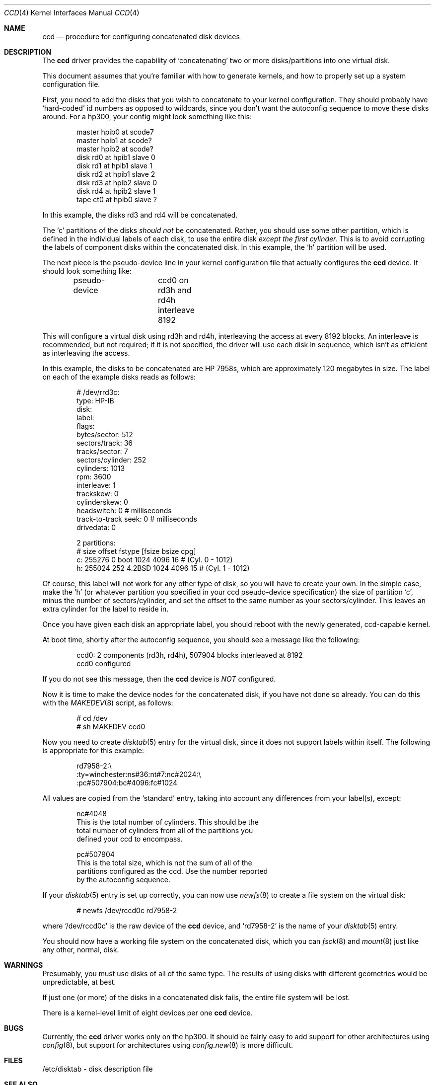 .\"
.\" Copyright (c) 1994 Jason Downs
.\" Copyright (c) 1994 Jason R. Thorpe
.\" All rights reserved.
.\"
.\" Redistribution and use in source and binary forms, with or without
.\" modification, are permitted provided that the following conditions
.\" are met:
.\" 1. Redistributions of source code must retain the above copyright
.\"    notice, this list of conditions and the following disclaimer.
.\" 2. Redistributions in binary form must reproduce the above copyright
.\"    notice, this list of conditions and the following disclaimer in the
.\"    documentation and/or other materials provided with the distribution.
.\" 3. All advertising materials mentioning features or use of this software
.\"    must display the following acknowledgement:
.\"	This product includes software developed by Jason Downs and
.\"	Jason R. Thorpe.
.\" 4. Neither the name of the author nor the names of its contributors
.\"    may be used to endorse or promote products derived from this software
.\"    without specific prior written permission.
.\"
.\" THIS SOFTWARE IS PROVIDED BY THE AUTHOR ``AS IS'' AND
.\" ANY EXPRESS OR IMPLIED WARRANTIES, INCLUDING, BUT NOT LIMITED TO, THE
.\" IMPLIED WARRANTIES OF MERCHANTABILITY AND FITNESS FOR A PARTICULAR PURPOSE
.\" ARE DISCLAIMED.  IN NO EVENT SHALL THE AUTHOR BE LIABLE
.\" FOR ANY DIRECT, INDIRECT, INCIDENTAL, SPECIAL, EXEMPLARY, OR CONSEQUENTIAL
.\" DAMAGES (INCLUDING, BUT NOT LIMITED TO, PROCUREMENT OF SUBSTITUTE GOODS
.\" OR SERVICES; LOSS OF USE, DATA, OR PROFITS; OR BUSINESS INTERRUPTION)
.\" HOWEVER CAUSED AND ON ANY THEORY OF LIABILITY, WHETHER IN CONTRACT, STRICT
.\" LIABILITY, OR TORT (INCLUDING NEGLIGENCE OR OTHERWISE) ARISING IN ANY WAY
.\" OUT OF THE USE OF THIS SOFTWARE, EVEN IF ADVISED OF THE POSSIBILITY OF
.\" SUCH DAMAGE.
.\"
.\"     $Id: ccd.4,v 1.1.2.1 1994/08/05 22:55:45 mycroft Exp $
.\"
.Dd August 3, 1994
.Dt CCD 4
.Os BSD 4
.Sh NAME
.Nm ccd
.Nd procedure for configuring concatenated disk devices
.Sh DESCRIPTION
The
.Nm
driver provides the capability of `concatenating' two
or more disks/partitions into one virtual disk.
.Pp
This document assumes that you're familiar with how to generate kernels,
and how to properly set up a system configuration file.
.Pp
First, you need to add the disks that you wish to concatenate to your
kernel configuration.  They should probably have `hard-coded' id numbers
as opposed to wildcards, since you don't want the autoconfig sequence
to move these disks around.  For a hp300, your config might look something
like this:
.Pp
.Bd -unfilled -offset indent
master  hpib0   at scode7
master  hpib1   at scode?
master  hpib2   at scode?
disk    rd0     at hpib1 slave 0
disk    rd1     at hpib1 slave 1
disk    rd2     at hpib1 slave 2
disk    rd3     at hpib2 slave 0
disk    rd4     at hpib2 slave 1
tape    ct0     at hpib0 slave ?
.Ed
.Pp
In this example, the disks rd3 and rd4 will be concatenated.
.Pp
The `c' partitions of the disks
.Pa should not
be concatenated.  Rather, you should use some other partition, which is
defined in the individual labels of each disk, to use the entire disk
.Pa except the first cylinder.
This is to avoid corrupting the labels of component disks within the
concatenated disk.  In this example, the `h' partition will be used.
.Pp
The next piece is the pseudo-device line in your kernel configuration file
that actually configures the
.Nm
device.  It should look something like:
.Bd -unfilled -offset indent
pseudo-device	ccd0 on rd3h and rd4h interleave 8192
.Ed
.Pp
This will configure a virtual disk using rd3h and rd4h, interleaving the access
at every 8192 blocks.  An interleave is recommended, but not required; if it
is not specified, the driver will use each disk in sequence, which isn't as
efficient as interleaving the access.
.Pp
In this example, the disks to be concatenated are HP 7958s, which are 
approximately 120 megabytes in size.  The label on each of the 
example disks reads as follows:
.Bd -unfilled -offset indent
# /dev/rrd3c:
type: HP-IB
disk:
label:
flags:
bytes/sector: 512
sectors/track: 36
tracks/sector: 7
sectors/cylinder: 252
cylinders: 1013
rpm: 3600
interleave: 1
trackskew: 0
cylinderskew: 0
headswitch: 0           # milliseconds
track-to-track seek: 0  # milliseconds
drivedata: 0
.Pp
2 partitions:
#    size    offset  fstype  [fsize  bsize  cpg]
  c: 255276       0    boot    1024   4096   16  # (Cyl. 0 - 1012)
  h: 255024     252  4.2BSD    1024   4096   15  # (Cyl. 1 - 1012)
.Ed
.Pp
Of course, this label will not work for any other type of disk, so you
will have to create your own.  In the simple case, make the `h' (or whatever
partition you specified in your ccd pseudo-device specification) the size of
partition `c',
minus the number of sectors/cylinder, and set the offset to the same
number as your sectors/cylinder.  This leaves an extra cylinder for the label
to reside in.
.Pp
Once you have given each disk an appropriate label, you should reboot
with the newly generated, ccd-capable kernel.
.Pp
At boot time, shortly after the autoconfig sequence, you should see a message
like the following:
.Bd -unfilled -offset indent
ccd0:  2 components (rd3h, rd4h), 507904 blocks interleaved at 8192
ccd0 configured
.Ed
.Pp
If you do not see this message, then the
.Nm
device is
.Pa NOT
configured.
.Pp
Now it is time to make the device nodes for the concatenated disk, if you
have not done so already.  You can do this with the
.Xr MAKEDEV 8
script, as follows:
.Bd -unfilled -offset indent
# cd /dev
# sh MAKEDEV ccd0
.Ed
.Pp
Now you need to create 
.Xr disktab 5
entry for the virtual disk, since it does not 
support labels within itself.  The following is appropriate for this
example:
.Bd -unfilled -offset indent
rd7958-2:\\
        :ty=winchester:ns#36:nt#7:nc#2024:\\
        :pc#507904:bc#4096:fc#1024
.Ed
.Pp
All values are copied from the `standard' entry, taking into account any
differences from your label(s), except:
.Bd -unfilled -offset indent
nc#4048
This is the total number of cylinders.  This should be the
total number of cylinders from all of the partitions you
defined your ccd to encompass.
.Pp
pc#507904
This is the total size, which is not the sum of all of the
partitions configured as the ccd.  Use the number reported
by the autoconfig sequence.
.Ed
.Pp
If your
.Xr disktab 5
entry is set up correctly, you can now use
.Xr newfs 8
to create a file system on the virtual disk:
.Bd -unfilled -offset indent
# newfs /dev/rccd0c rd7958-2
.Ed
.Pp
where `/dev/rccd0c' is the raw device of the
.Nm
device, and `rd7958-2' is the name
of your
.Xr disktab 5
entry.
.Pp
You should now have a working file system on the concatenated disk, which you
can
.Xr fsck 8
and
.Xr mount 8
just like any other, normal, disk.
.Sh WARNINGS
Presumably, you must use disks of all of the same type.  The results of using
disks with different geometries would be unpredictable, at best.
.Pp
If just one (or more) of the disks in a concatenated disk fails, the entire
file system will be lost.
.Pp
There is a kernel-level limit of eight devices per one
.Nm
device.
.Sh BUGS
Currently, the
.Nm
driver works only on the hp300.  It should be fairly easy to add
support for other architectures using
.Xr config 8 ,
but support for architectures using
.Xr config.new 8
is more difficult.
.Sh FILES
/etc/disktab - disk description file
.Pp
.Sh SEE ALSO
.Xr MAKEDEV 8 ,
.Xr disktab 5 ,
.Xr newfs 8 ,
.Xr fsck 8 ,
.Xr mount 8 ,
.Xr config 8 ,
.Xr config.new 8
